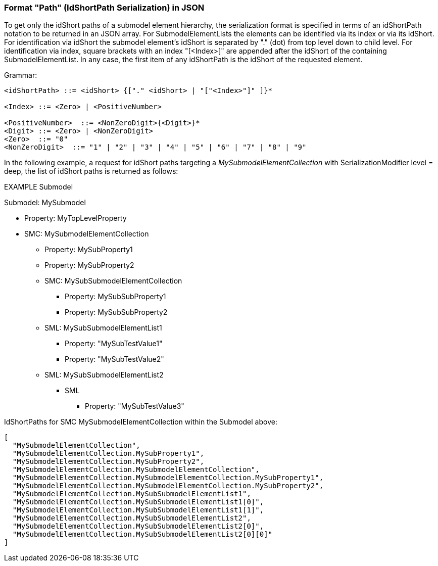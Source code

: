 ////
Copyright (c) 2023 Industrial Digital Twin Association

This work is licensed under a [Creative Commons Attribution 4.0 International License](
https://creativecommons.org/licenses/by/4.0/). 

SPDX-License-Identifier: CC-BY-4.0

Illustrations:
Plattform Industrie 4.0; Anna Salari, Publik. Agentur für Kommunikation GmbH, designed by Publik. Agentur für Kommunikation GmbH
////

=== Format "Path" (IdShortPath Serialization) in JSON

To get only the idShort paths of a submodel element hierarchy, the serialization format is specified in terms 
of an idShortPath notation to be returned in an JSON array. 
For SubmodelElementLists the elements can be identified via its index or via its idShort.
For identification via idShort the submodel element's idShort 
is separated by "." (dot) from top level down to child level. 
For identification via index, square brackets with an index "[<Index>]" are appended after the idShort of the containing SubmodelElementList.
In any case, the first item of any idShortPath is the idShort of the requested element.

[.underline]#Grammar:#

[listing]
....
<idShortPath> ::= <idShort> {["." <idShort> | "["<Index>"]" ]}* 

<Index> ::= <Zero> | <PositiveNumber>

<PositiveNumber>  ::= <NonZeroDigit>{<Digit>}*
<Digit> ::= <Zero> | <NonZeroDigit>
<Zero>  ::= "0"
<NonZeroDigit>  ::= "1" | "2" | "3" | "4" | "5" | "6" | "7" | "8" | "9"
....

In the following example, a request for idShort paths targeting a  
_MySubmodelElementCollection_ with SerializationModifier level = deep, 
the list of idShort paths is returned as follows:

====
EXAMPLE Submodel


Submodel: MySubmodel

* Property: MyTopLevelProperty
* SMC: MySubmodelElementCollection
** Property: MySubProperty1
** Property: MySubProperty2
** SMC: MySubSubmodelElementCollection
*** Property: MySubSubProperty1
*** Property: MySubSubProperty2
** SML: MySubSubmodelElementList1
*** Property: "MySubTestValue1"
*** Property: "MySubTestValue2"
** SML: MySubSubmodelElementList2
*** SML
**** Property: "MySubTestValue3"
====

IdShortPaths for SMC MySubmodelElementCollection within the Submodel above:

[source,json,linenums]
----
[
  "MySubmodelElementCollection",
  "MySubmodelElementCollection.MySubProperty1",
  "MySubmodelElementCollection.MySubProperty2",
  "MySubmodelElementCollection.MySubmodelElementCollection",
  "MySubmodelElementCollection.MySubmodelElementCollection.MySubProperty1",
  "MySubmodelElementCollection.MySubmodelElementCollection.MySubProperty2",
  "MySubmodelElementCollection.MySubSubmodelElementList1",
  "MySubmodelElementCollection.MySubSubmodelElementList1[0]",
  "MySubmodelElementCollection.MySubSubmodelElementList1[1]",
  "MySubmodelElementCollection.MySubSubmodelElementList2",
  "MySubmodelElementCollection.MySubSubmodelElementList2[0]",
  "MySubmodelElementCollection.MySubSubmodelElementList2[0][0]"
]
----


